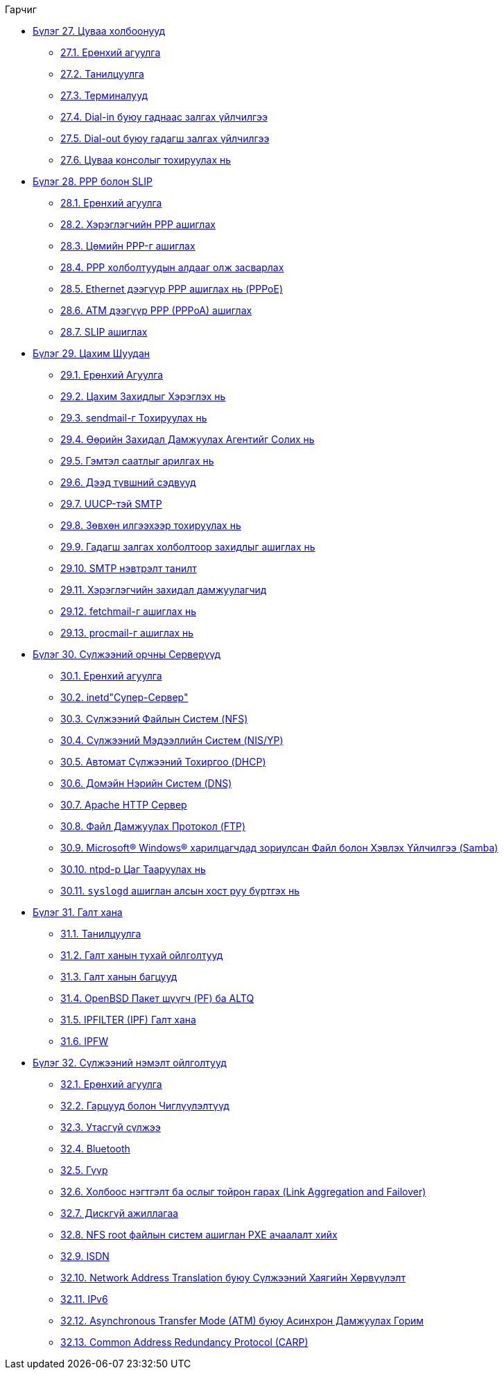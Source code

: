 // Code generated by the FreeBSD Documentation toolchain. DO NOT EDIT.
// Please don't change this file manually but run `make` to update it.
// For more information, please read the FreeBSD Documentation Project Primer

[.toc]
--
[.toc-title]
Гарчиг

* link:../serialcomms[Бүлэг 27. Цуваа холбоонууд]
** link:../serialcomms/#serial-synopsis[27.1. Ерөнхий агуулга]
** link:../serialcomms/#serial[27.2. Танилцуулга]
** link:../serialcomms/#term[27.3. Терминалууд]
** link:../serialcomms/#dialup[27.4. Dial-in буюу гаднаас залгах үйлчилгээ]
** link:../serialcomms/#dialout[27.5. Dial-out буюу гадагш залгах үйлчилгээ]
** link:../serialcomms/#serialconsole-setup[27.6. Цуваа консолыг тохируулах нь]
* link:../ppp-and-slip[Бүлэг 28. PPP болон SLIP]
** link:../ppp-and-slip/#ppp-and-slip-synopsis[28.1. Ерөнхий агуулга]
** link:../ppp-and-slip/#userppp[28.2. Хэрэглэгчийн PPP ашиглах]
** link:../ppp-and-slip/#ppp[28.3. Цөмийн PPP-г ашиглах]
** link:../ppp-and-slip/#ppp-troubleshoot[28.4. PPP холболтуудын алдааг олж засварлах]
** link:../ppp-and-slip/#pppoe[28.5. Ethernet дээгүүр PPP ашиглах нь (PPPoE)]
** link:../ppp-and-slip/#pppoa[28.6. ATM дээгүүр PPP (PPPoA) ашиглах]
** link:../ppp-and-slip/#slip[28.7. SLIP ашиглах]
* link:../mail[Бүлэг 29. Цахим Шуудан]
** link:../mail/#mail-synopsis[29.1. Ерөнхий Агуулга]
** link:../mail/#mail-using[29.2. Цахим Захидлыг Хэрэглэх нь]
** link:../mail/#sendmail[29.3. sendmail-г Тохируулах нь]
** link:../mail/#mail-changingmta[29.4. Өөрийн Захидал Дамжуулах Агентийг Солих нь]
** link:../mail/#mail-trouble[29.5. Гэмтэл саатлыг арилгах нь]
** link:../mail/#mail-advanced[29.6. Дээд түвшний сэдвүүд]
** link:../mail/#SMTP-UUCP[29.7. UUCP-тэй SMTP]
** link:../mail/#outgoing-only[29.8. Зөвхөн илгээхээр тохируулах нь]
** link:../mail/#SMTP-dialup[29.9. Гадагш залгах холболтоор захидлыг ашиглах нь]
** link:../mail/#SMTP-Auth[29.10. SMTP нэвтрэлт танилт]
** link:../mail/#mail-agents[29.11. Хэрэглэгчийн захидал дамжуулагчид]
** link:../mail/#mail-fetchmail[29.12. fetchmail-г ашиглах нь]
** link:../mail/#mail-procmail[29.13. procmail-г ашиглах нь]
* link:../network-servers[Бүлэг 30. Сүлжээний орчны Серверүүд]
** link:../network-servers/#network-servers-synopsis[30.1. Ерөнхий агуулга]
** link:../network-servers/#network-inetd[30.2. inetd"Супер-Сервер"]
** link:../network-servers/#network-nfs[30.3. Сүлжээний Файлын Систем (NFS)]
** link:../network-servers/#network-nis[30.4. Сүлжээний Мэдээллийн Систем (NIS/YP)]
** link:../network-servers/#network-dhcp[30.5. Автомат Сүлжээний Тохиргоо (DHCP)]
** link:../network-servers/#network-dns[30.6. Домэйн Нэрийн Систем (DNS)]
** link:../network-servers/#network-apache[30.7. Apache HTTP Сервер]
** link:../network-servers/#network-ftp[30.8. Файл Дамжуулах Протокол (FTP)]
** link:../network-servers/#network-samba[30.9. Microsoft(R) Windows(R) харилцагчдад зориулсан Файл болон Хэвлэх Үйлчилгээ (Samba)]
** link:../network-servers/#network-ntp[30.10. ntpd-р Цаг Тааруулах нь]
** link:../network-servers/#network-syslogd[30.11. `syslogd` ашиглан алсын хост руу бүртгэх нь]
* link:../firewalls[Бүлэг 31. Галт хана]
** link:../firewalls/#firewalls-intro[31.1. Танилцуулга]
** link:../firewalls/#firewalls-concepts[31.2. Галт ханын тухай ойлголтууд]
** link:../firewalls/#firewalls-apps[31.3. Галт ханын багцууд]
** link:../firewalls/#firewalls-pf[31.4. OpenBSD Пакет шүүгч (PF) ба ALTQ]
** link:../firewalls/#firewalls-ipf[31.5. IPFILTER (IPF) Галт хана]
** link:../firewalls/#firewalls-ipfw[31.6. IPFW]
* link:../advanced-networking[Бүлэг 32. Сүлжээний нэмэлт ойлголтууд]
** link:../advanced-networking/#advanced-networking-synopsis[32.1. Ерөнхий агуулга]
** link:../advanced-networking/#network-routing[32.2. Гарцууд болон Чиглүүлэлтүүд]
** link:../advanced-networking/#network-wireless[32.3. Утасгүй сүлжээ]
** link:../advanced-networking/#network-bluetooth[32.4. Bluetooth]
** link:../advanced-networking/#network-bridging[32.5. Гүүр]
** link:../advanced-networking/#network-aggregation[32.6. Холбоос нэгтгэлт ба ослыг тойрон гарах (Link Aggregation and Failover)]
** link:../advanced-networking/#network-diskless[32.7. Дискгүй ажиллагаа]
** link:../advanced-networking/#network-pxe-nfs[32.8. NFS root файлын систем ашиглан PXE ачаалалт хийх]
** link:../advanced-networking/#network-isdn[32.9. ISDN]
** link:../advanced-networking/#network-natd[32.10. Network Address Translation буюу Сүлжээний Хаягийн Хөрвүүлэлт]
** link:../advanced-networking/#network-ipv6[32.11. IPv6]
** link:../advanced-networking/#network-atm[32.12. Asynchronous Transfer Mode (ATM) буюу Асинхрон Дамжуулах Горим]
** link:../advanced-networking/#carp[32.13. Common Address Redundancy Protocol (CARP)]
--
